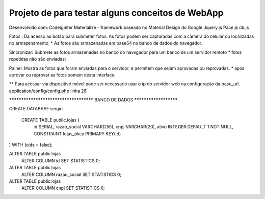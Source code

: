 Projeto de para testar alguns conceitos de WebApp
*********************************************************
Desenvolvido com:
Codeigniter
Materialize  - framework baseado no Material Design do Google
Jquery.js
Pace.js
db.js

Fotos :
Da acesso ao botão para submeter fotos. 
As fotos podem ser capturadas com a câmera do celular ou localizadas no  armazenamento;
* As fotos são armazenadas em base64 no banco de dados do navegador.

Sincronizar:
Submete as fotos armazenadas no banco do navegador para um banco de um servidor remoto
* fotos repetidas não são enviadas;

Painel:
Mostra as fotos que foram enviadas para o servidor, e permitem que sejam aprovadas ou reprovadas.
* após aprovar ou reprovar as fotos somem desta interface.

** Para acessar via dispositivo móvel pode ser necessario usar o ip do servidor web na configuração da
base_url.
application/config/config.php linha 26


*************************************** BANCO DE DADOS **********************

CREATE DATABASE sergio

 CREATE TABLE public.lojas (
  id SERIAL,
  razao_social VARCHAR(255),
  cnpj VARCHAR(20),
  ativo INTEGER DEFAULT 1 NOT NULL,
  CONSTRAINT lojas_pkey PRIMARY KEY(id)
) 
WITH (oids = false);

ALTER TABLE public.lojas
  ALTER COLUMN id SET STATISTICS 0;

ALTER TABLE public.lojas
  ALTER COLUMN razao_social SET STATISTICS 0;

ALTER TABLE public.lojas
  ALTER COLUMN cnpj SET STATISTICS 0;





